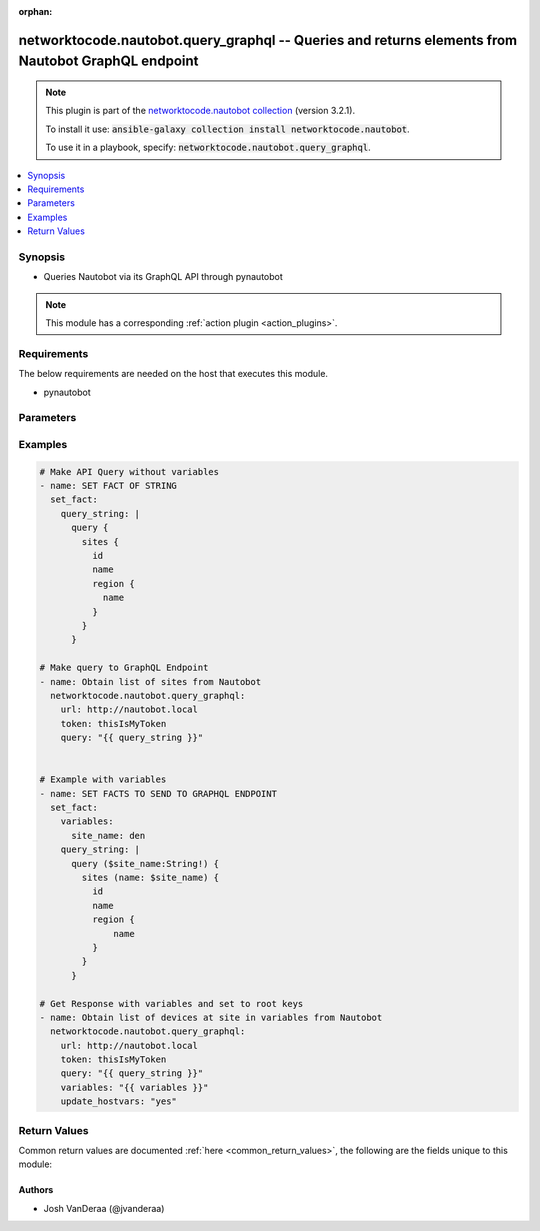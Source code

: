.. Document meta

:orphan:

.. Anchors

.. _ansible_collections.networktocode.nautobot.query_graphql_module:

.. Anchors: short name for ansible.builtin

.. Anchors: aliases



.. Title

networktocode.nautobot.query_graphql -- Queries and returns elements from Nautobot GraphQL endpoint
+++++++++++++++++++++++++++++++++++++++++++++++++++++++++++++++++++++++++++++++++++++++++++++++++++

.. Collection note

.. note::
    This plugin is part of the `networktocode.nautobot collection <https://galaxy.ansible.com/networktocode/nautobot>`_ (version 3.2.1).

    To install it use: :code:`ansible-galaxy collection install networktocode.nautobot`.

    To use it in a playbook, specify: :code:`networktocode.nautobot.query_graphql`.

.. version_added

.. versionadded:: 1.1.0 of networktocode.nautobot

.. contents::
   :local:
   :depth: 1

.. Deprecated


Synopsis
--------

.. Description

- Queries Nautobot via its GraphQL API through pynautobot

.. note::
    This module has a corresponding :ref:`action plugin <action_plugins>`.

.. Aliases


.. Requirements

Requirements
------------
The below requirements are needed on the host that executes this module.

- pynautobot


.. Options

Parameters
----------

.. raw:: html

    <table  border=0 cellpadding=0 class="documentation-table">
        <tr>
            <th colspan="1">Parameter</th>
            <th>Choices/<font color="blue">Defaults</font></th>
                        <th width="100%">Comments</th>
        </tr>
                    <tr>
                                                                <td colspan="1">
                    <div class="ansibleOptionAnchor" id="parameter-graph_variables"></div>
                    <b>graph_variables</b>
                    <a class="ansibleOptionLink" href="#parameter-graph_variables" title="Permalink to this option"></a>
                    <div style="font-size: small">
                        <span style="color: purple">dictionary</span>
                                                                    </div>
                                                        </td>
                                <td>
                                                                                                                                                            </td>
                                                                <td>
                                            <div>Dictionary of keys/values to pass into the GraphQL query, see (<a href='https://pynautobot.readthedocs.io/en/latest/advanced/graphql.html'>https://pynautobot.readthedocs.io/en/latest/advanced/graphql.html</a>) for more info</div>
                                                        </td>
            </tr>
                                <tr>
                                                                <td colspan="1">
                    <div class="ansibleOptionAnchor" id="parameter-query"></div>
                    <b>query</b>
                    <a class="ansibleOptionLink" href="#parameter-query" title="Permalink to this option"></a>
                    <div style="font-size: small">
                        <span style="color: purple">string</span>
                                                 / <span style="color: red">required</span>                    </div>
                                                        </td>
                                <td>
                                                                                                                                                            </td>
                                                                <td>
                                            <div>The GraphQL formatted query string, see (<a href='https://pynautobot.readthedocs.io/en/latest/advanced/graphql.html'>https://pynautobot.readthedocs.io/en/latest/advanced/graphql.html</a>) for more details.</div>
                                                        </td>
            </tr>
                                <tr>
                                                                <td colspan="1">
                    <div class="ansibleOptionAnchor" id="parameter-token"></div>
                    <b>token</b>
                    <a class="ansibleOptionLink" href="#parameter-token" title="Permalink to this option"></a>
                    <div style="font-size: small">
                        <span style="color: purple">string</span>
                                                                    </div>
                                                        </td>
                                <td>
                                                                                                                                                            </td>
                                                                <td>
                                            <div>The API token created through Nautobot, optional env=NAUTOBOT_TOKEN</div>
                                                        </td>
            </tr>
                                <tr>
                                                                <td colspan="1">
                    <div class="ansibleOptionAnchor" id="parameter-update_hostvars"></div>
                    <b>update_hostvars</b>
                    <a class="ansibleOptionLink" href="#parameter-update_hostvars" title="Permalink to this option"></a>
                    <div style="font-size: small">
                        <span style="color: purple">boolean</span>
                                                                    </div>
                                                        </td>
                                <td>
                                                                                                                                                                                                                    <ul style="margin: 0; padding: 0"><b>Choices:</b>
                                                                                                                                                                <li><div style="color: blue"><b>no</b>&nbsp;&larr;</div></li>
                                                                                                                                                                                                <li>yes</li>
                                                                                    </ul>
                                                                            </td>
                                                                <td>
                                            <div>Whether or not to populate data in the in the root (e.g. hostvars[inventory_hostname]) or within the &#x27;data&#x27; key (e.g. hostvars[inventory_hostname][&#x27;data&#x27;]). Beware, that the root keys provided by the query will overwrite any root keys already present, leverage the GraphQL alias feature to avoid issues.</div>
                                                        </td>
            </tr>
                                <tr>
                                                                <td colspan="1">
                    <div class="ansibleOptionAnchor" id="parameter-url"></div>
                    <b>url</b>
                    <a class="ansibleOptionLink" href="#parameter-url" title="Permalink to this option"></a>
                    <div style="font-size: small">
                        <span style="color: purple">string</span>
                                                                    </div>
                                                        </td>
                                <td>
                                                                                                                                                            </td>
                                                                <td>
                                            <div>The URL to the Nautobot instance to query (http://nautobot.example.com:8000), optional env=NAUTOBOT_URL</div>
                                                        </td>
            </tr>
                                <tr>
                                                                <td colspan="1">
                    <div class="ansibleOptionAnchor" id="parameter-validate_certs"></div>
                    <b>validate_certs</b>
                    <a class="ansibleOptionLink" href="#parameter-validate_certs" title="Permalink to this option"></a>
                    <div style="font-size: small">
                        <span style="color: purple">boolean</span>
                                                                    </div>
                                                        </td>
                                <td>
                                                                                                                                                                                                                    <ul style="margin: 0; padding: 0"><b>Choices:</b>
                                                                                                                                                                <li>no</li>
                                                                                                                                                                                                <li><div style="color: blue"><b>yes</b>&nbsp;&larr;</div></li>
                                                                                    </ul>
                                                                            </td>
                                                                <td>
                                            <div>Whether or not to validate SSL of the Nautobot instance</div>
                                                        </td>
            </tr>
                        </table>
    <br/>

.. Notes


.. Seealso


.. Examples

Examples
--------

.. code-block:: yaml+jinja

    
      # Make API Query without variables
      - name: SET FACT OF STRING
        set_fact:
          query_string: |
            query {
              sites {
                id
                name
                region {
                  name
                }
              }
            }

      # Make query to GraphQL Endpoint
      - name: Obtain list of sites from Nautobot
        networktocode.nautobot.query_graphql:
          url: http://nautobot.local
          token: thisIsMyToken
          query: "{{ query_string }}"


      # Example with variables
      - name: SET FACTS TO SEND TO GRAPHQL ENDPOINT
        set_fact:
          variables:
            site_name: den
          query_string: |
            query ($site_name:String!) {
              sites (name: $site_name) {
                id
                name
                region {
                    name
                }
              }
            }

      # Get Response with variables and set to root keys
      - name: Obtain list of devices at site in variables from Nautobot
        networktocode.nautobot.query_graphql:
          url: http://nautobot.local
          token: thisIsMyToken
          query: "{{ query_string }}"
          variables: "{{ variables }}"
          update_hostvars: "yes"




.. Facts


.. Return values

Return Values
-------------
Common return values are documented :ref:`here <common_return_values>`, the following are the fields unique to this module:

.. raw:: html

    <table border=0 cellpadding=0 class="documentation-table">
        <tr>
            <th colspan="1">Key</th>
            <th>Returned</th>
            <th width="100%">Description</th>
        </tr>
                    <tr>
                                <td colspan="1">
                    <div class="ansibleOptionAnchor" id="return-data"></div>
                    <b>data</b>
                    <a class="ansibleOptionLink" href="#return-data" title="Permalink to this return value"></a>
                    <div style="font-size: small">
                      <span style="color: purple">dictionary</span>
                                          </div>
                                    </td>
                <td>success</td>
                <td>
                                            <div>Data result from the GraphQL endpoint</div>
                                        <br/>
                                    </td>
            </tr>
                                <tr>
                                <td colspan="1">
                    <div class="ansibleOptionAnchor" id="return-graph_variables"></div>
                    <b>graph_variables</b>
                    <a class="ansibleOptionLink" href="#return-graph_variables" title="Permalink to this return value"></a>
                    <div style="font-size: small">
                      <span style="color: purple">dictionary</span>
                                          </div>
                                    </td>
                <td>success</td>
                <td>
                                            <div>Variables passed in</div>
                                        <br/>
                                    </td>
            </tr>
                                <tr>
                                <td colspan="1">
                    <div class="ansibleOptionAnchor" id="return-query"></div>
                    <b>query</b>
                    <a class="ansibleOptionLink" href="#return-query" title="Permalink to this return value"></a>
                    <div style="font-size: small">
                      <span style="color: purple">string</span>
                                          </div>
                                    </td>
                <td>success</td>
                <td>
                                            <div>Query string that was sent to Nautobot</div>
                                        <br/>
                                    </td>
            </tr>
                                <tr>
                                <td colspan="1">
                    <div class="ansibleOptionAnchor" id="return-url"></div>
                    <b>url</b>
                    <a class="ansibleOptionLink" href="#return-url" title="Permalink to this return value"></a>
                    <div style="font-size: small">
                      <span style="color: purple">string</span>
                                          </div>
                                    </td>
                <td>success</td>
                <td>
                                            <div>Nautobot URL that was supplied for troubleshooting</div>
                                        <br/>
                                    </td>
            </tr>
                        </table>
    <br/><br/>

..  Status (Presently only deprecated)


.. Authors

Authors
~~~~~~~

- Josh VanDeraa (@jvanderaa)



.. Parsing errors

